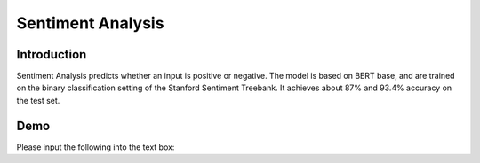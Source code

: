 Sentiment Analysis
==================

Introduction
------------

Sentiment Analysis predicts whether an input is positive or negative. The model is based on BERT base, and are trained on the binary classification setting of the Stanford Sentiment Treebank. It achieves about 87% and 93.4% accuracy on the test set.

Demo
----

Please input the following into the text box:

.. raw:: html

   ["Positive sentiment", "Negative sentiment"]
   <form action="http://34.222.89.17:8888/bert_sst/predict" method="post">
     <label>
       <input type="text" name="data">
     </label>
     <input type="submit" value="Submit">
   </form>
